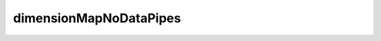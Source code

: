 dimensionMapNoDataPipes
===============================

.. raw:: html

   <iframe src="../../_static/html/tutorials/dimensionMapNoDataPipes.html" style="width: 900px; height: 100vh; overflow: hidden; border: none;"></iframe>
